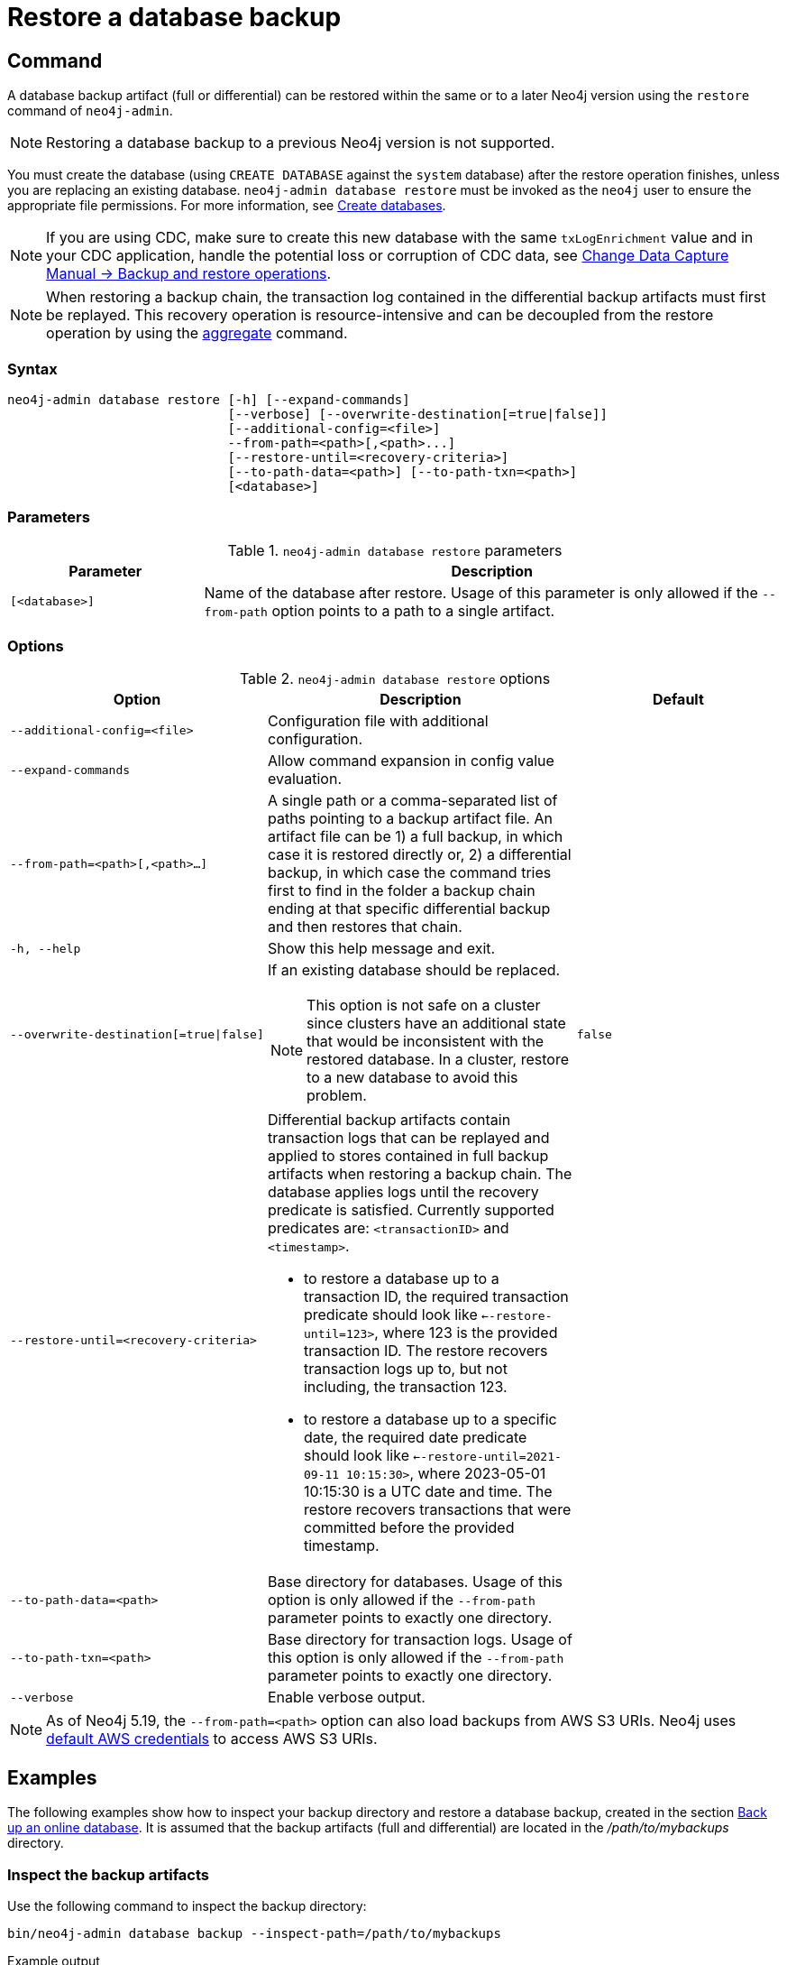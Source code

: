 :description: This section describes how to restore a database backup or an offline database in a live Neo4j deployment.
[role=enterprise-edition]
[[restore-backup]]
= Restore a database backup

[[restore-backup-command]]
== Command

A database backup artifact (full or differential) can be restored within the same or to a later Neo4j version using the `restore` command of `neo4j-admin`.

[NOTE]
====
Restoring a database backup to a previous Neo4j version is not supported.
====

You must create the database (using `CREATE DATABASE` against the `system` database) after the restore operation finishes, unless you are replacing an existing database.
`neo4j-admin database restore` must be invoked as the `neo4j` user to ensure the appropriate file permissions.
For more information, see xref:database-administration/standard-databases/create-databases.adoc[Create databases].

[NOTE]
====
If you are using CDC, make sure to create this new database with the same `txLogEnrichment` value and in your CDC application, handle the potential loss or corruption of CDC data, see link:{neo4j-docs-base-uri}/cdc/{page-version}/getting-started/key-considerations/#restore-from-backup[Change Data Capture Manual -> Backup and restore operations].
====

[NOTE]
====
When restoring a backup chain, the transaction log contained in the differential backup artifacts must first be replayed.
This recovery operation is resource-intensive and can be decoupled from the restore operation by using the xref:backup-restore/aggregate.adoc[aggregate] command.
====

[[restore-backup-syntax]]
=== Syntax

[source,role=noheader]
----
neo4j-admin database restore [-h] [--expand-commands]
                             [--verbose] [--overwrite-destination[=true|false]]
                             [--additional-config=<file>]
                             --from-path=<path>[,<path>...]
                             [--restore-until=<recovery-criteria>]
                             [--to-path-data=<path>] [--to-path-txn=<path>]
                             [<database>]
----

=== Parameters

.`neo4j-admin database restore` parameters
[options="header", cols="1m,3a"]
|===
| Parameter
| Description

|[<database>]
|Name of the database after restore. Usage of this parameter is only allowed if the `--from-path` option points to a path to a single artifact.
|===


[[restore-backup-command-options]]
=== Options

.`neo4j-admin database restore` options
[options="header", cols="5m,6a,4m"]
|===
| Option
| Description
| Default

|--additional-config=<file>
|Configuration file with additional configuration.
|

|--expand-commands
|Allow command expansion in config value evaluation.
|

|--from-path=<path>[,<path>...]
|A single path or a comma-separated list of paths pointing to a backup artifact file.
An artifact file can be 1) a full backup, in which case it is restored directly or, 2) a differential backup, in which case the command tries first to find in the folder a backup chain ending at that specific differential backup and then restores that chain.
|

|-h, --help
|Show this help message and exit.
|

|--overwrite-destination[=true\|false]
|If an existing database should be replaced.
[NOTE]
This option is not safe on a cluster since clusters have an additional state that would be inconsistent with the restored database. In a cluster, restore to a new database to avoid this problem.
|false

|--restore-until=<recovery-criteria>
| Differential backup artifacts contain transaction logs that can be replayed and applied to stores contained in full backup artifacts when restoring a backup chain.
The database applies logs until the recovery predicate is satisfied.
Currently supported predicates are: `<transactionID>` and `<timestamp>`.

- to restore a database up to a transaction ID, the required transaction predicate should look like `<--restore-until=123>`, where 123 is the provided transaction ID.
The restore recovers transaction logs up to, but not including, the transaction 123.

- to restore a database up to a specific date, the required date predicate should look like `<--restore-until=2021-09-11 10:15:30>`, where 2023-05-01 10:15:30 is a UTC date and time.
The restore recovers transactions that were committed before the provided timestamp.
|

| --to-path-data=<path>
|Base directory for databases.
Usage of this option is only allowed if the `--from-path` parameter points to exactly one directory.
|

|--to-path-txn=<path>
|Base directory for transaction logs.
Usage of this option is only allowed if the `--from-path` parameter points to exactly one directory.
|

|--verbose
|Enable verbose output.
|
|===

[NOTE]
====
As of Neo4j 5.19, the `--from-path=<path>` option can also load backups from AWS S3 URIs.
Neo4j uses link:https://docs.aws.amazon.com/cli/latest/userguide/cli-configure-files.html[default AWS credentials] to access AWS S3 URIs. 
==== 

[[restore-backup-example]]
== Examples

The following examples show how to inspect your backup directory and restore a database backup, created in the section xref:backup-restore/online-backup.adoc#online-backup-example[Back up an online database].
It is assumed that the backup artifacts (full and differential) are located in the _/path/to/mybackups_ directory.

=== Inspect the backup artifacts

Use the following command to inspect the backup directory:

[source, shell,role=nocopy noplay]
----
bin/neo4j-admin database backup --inspect-path=/path/to/mybackups
----

.Example output
[source, role="noheader"]
----
|                                                       FILE | DATABASE |                          DATABASE ID |                TIME |  FULL | COMPRESSED | LOWEST TX | HIGHEST TX |
| file:///path/to/mybackups/neo4j-2023-06-29T14-46-27.backup |    neo4j | c8368b24-55e2-474d-bb41-75657f5bfcde | 2023-06-29T13:46:27 |  true |       true |         1 |         11 |
| file:///path/to/mybackups/neo4j-2023-06-29T14-50-45.backup |    neo4j | c8368b24-55e2-474d-bb41-75657f5bfcde | 2023-06-29T13:50:45 | false |       true |        12 |         14 |
| file:///path/to/mybackups/neo4j-2023-06-29T14-51-33.backup |    neo4j | c8368b24-55e2-474d-bb41-75657f5bfcde | 2023-06-29T13:51:33 | false |       true |        15 |         18 |
----

The example output shows that the backup artifacts are part of a backup chain.
The first artifact is a full backup, and the other two are differential backups.
The `LOWEST TX` and `HIGHEST TX` columns show the transaction IDs of the first and the last transaction in the backup artifacts.
That means, if you restore `neo4j-2023-06-29T14-50-45.backup`, your database will have `14` as the last transaction ID.


=== Restore a database backup

This example assumes that you want to restore your data in a new database, called `mydatabase`.
If you want to replace an existing database, you need to stop it first, and add the option `--overwrite-destination=true` to the restore command.

. Restore a database backup by running the following command:
+
[source, shell,role=nocopy noplay]
----
bin/neo4j-admin database restore --from-path=/path/to/backups/neo4j-2023-05-05T11-26-38.backup mydatabase
----
+
The `--from-path=` argument must contain the path to the last backup of a chain, in this case, `neo4j-2023-06-29T14-51-33.backup`.
+
As of Neo4j 5.19, `from-path=<path>` can alternatively load an AWS S3 URI:
+
[source, shell,role=nocopy noplay]
----
bin/neo4j-admin database restore --from-path=s3:///path/to/backups/neo4j-2023-05-05T11-26-38.backup mydatabase
----
+
[TIP]
====
If you want to restore several databases at once, you must stop them first and then you can alter the command by specifying a comma-separated list of paths to backup artifacts, and remove the `<database>` parameter.
You should also skip the `CREATE DATABASE` step afterward if you are replacing an existing database.
====
. Create the new database using `CREATE DATABASE` against the `system` database.
+
[source, cypher, role=nocopy noplay]
----
CREATE DATABASE mydatabase
----

=== Restore data up to a specific date

To restore data up to a specific date, you need to pass the backup artifact that contains the data up to that date. +
This example assumes that you want to restore your data in a new database, called `mydatabase`.
If you want to replace an existing database, you need to stop it first, and add the option `--overwrite-destination=true` to the restore command.

. Restore from the backup that contains the data up to the desired date.
+
[source, shell,role=nocopy noplay]
----
bin/neo4j-admin database restore --from-path=/path/to/mybackups/neo4j-2023-06-29T14-50-45.backup --restore-until="2023-06-29 13:50:45" mydatabase
----
+
The `--from-path=` argument must contain the path to either a full or a differential backup artifact.
The `--restore-until=` argument must contain a UTC date and time.
The restore recovers all transactions that were committed before the provided date and time.
+
[TIP]
====
If you want to restore several databases at once, you must stop them first and then you can alter the command by specifying a comma-separated list of paths to backup artifacts, and remove the `<database>` parameter.
You should also skip the `CREATE DATABASE` step afterward if you are replacing an existing database.
====
+
[NOTE]
====
If you know the transaction ID of the last transaction that was committed before the date you want to restore to, you can use the `--restore-until=` argument with the transaction ID instead of the date.
For example, `--restore-until=123`.
====
. Create the new database using `CREATE DATABASE` against the `system` database:
+
[source, cypher, role=nocopy noplay]
----
CREATE DATABASE mydatabase;
----

=== Restore a database backup in a cluster

To restore a database backup in a cluster, designate one of the servers to be used as a seeder, and restore the database backup on that server.
Then, use that server to create the restored database on other servers in the cluster.
For more information, see xref:clustering/databases.adoc#cluster-seed[Designated seeder].

=== Restore users and roles metadata

If you have backed up a database with the option `--include-metadata`, you can manually restore the users and roles metadata.

From the _<NEO4J_HOME>_ directory, you run the Cypher script _data/scripts/databasename/restore_metadata.cypher_, which the `neo4j-admin database restore` command outputs, using xref:tools/cypher-shell.adoc[Cypher Shell]:

*Using `cat` (UNIX)*
[source, shell, role=nocopy noplay]
----
cat data/scripts/databasename/restore_metadata.cypher | bin/cypher-shell -u user -p password -a ip_address:port -d system --param "database => 'databasename'"
----

*Using `type` (Windows)*
[source, shell, role=nocopy noplay]
----
type data\scripts\databasename\restore_metadata.cypher | bin\cypher-shell.bat -u user -p password -a ip_address:port -d system --param "database => 'databasename'"
----
